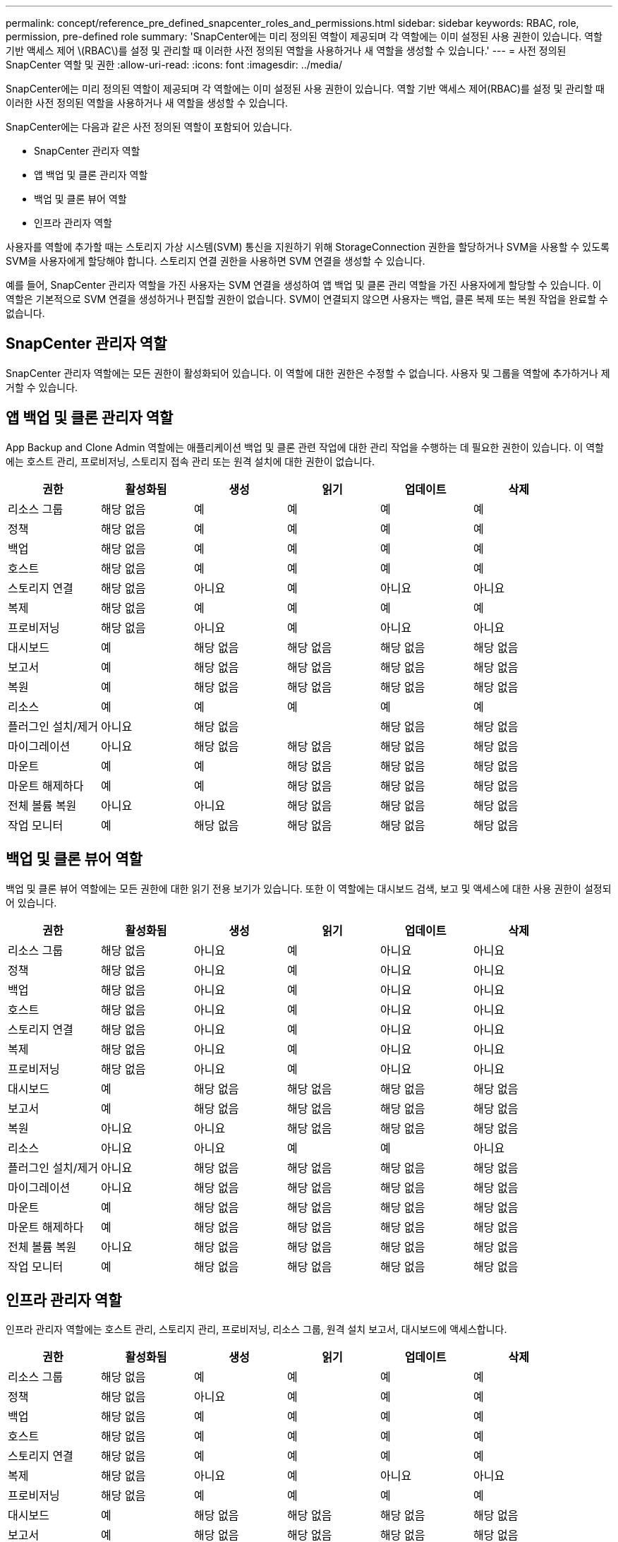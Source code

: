 ---
permalink: concept/reference_pre_defined_snapcenter_roles_and_permissions.html 
sidebar: sidebar 
keywords: RBAC, role, permission, pre-defined role 
summary: 'SnapCenter에는 미리 정의된 역할이 제공되며 각 역할에는 이미 설정된 사용 권한이 있습니다. 역할 기반 액세스 제어 \(RBAC\)를 설정 및 관리할 때 이러한 사전 정의된 역할을 사용하거나 새 역할을 생성할 수 있습니다.' 
---
= 사전 정의된 SnapCenter 역할 및 권한
:allow-uri-read: 
:icons: font
:imagesdir: ../media/


[role="lead"]
SnapCenter에는 미리 정의된 역할이 제공되며 각 역할에는 이미 설정된 사용 권한이 있습니다. 역할 기반 액세스 제어(RBAC)를 설정 및 관리할 때 이러한 사전 정의된 역할을 사용하거나 새 역할을 생성할 수 있습니다.

SnapCenter에는 다음과 같은 사전 정의된 역할이 포함되어 있습니다.

* SnapCenter 관리자 역할
* 앱 백업 및 클론 관리자 역할
* 백업 및 클론 뷰어 역할
* 인프라 관리자 역할


사용자를 역할에 추가할 때는 스토리지 가상 시스템(SVM) 통신을 지원하기 위해 StorageConnection 권한을 할당하거나 SVM을 사용할 수 있도록 SVM을 사용자에게 할당해야 합니다. 스토리지 연결 권한을 사용하면 SVM 연결을 생성할 수 있습니다.

예를 들어, SnapCenter 관리자 역할을 가진 사용자는 SVM 연결을 생성하여 앱 백업 및 클론 관리 역할을 가진 사용자에게 할당할 수 있습니다. 이 역할은 기본적으로 SVM 연결을 생성하거나 편집할 권한이 없습니다. SVM이 연결되지 않으면 사용자는 백업, 클론 복제 또는 복원 작업을 완료할 수 없습니다.



== SnapCenter 관리자 역할

SnapCenter 관리자 역할에는 모든 권한이 활성화되어 있습니다. 이 역할에 대한 권한은 수정할 수 없습니다. 사용자 및 그룹을 역할에 추가하거나 제거할 수 있습니다.



== 앱 백업 및 클론 관리자 역할

App Backup and Clone Admin 역할에는 애플리케이션 백업 및 클론 관련 작업에 대한 관리 작업을 수행하는 데 필요한 권한이 있습니다. 이 역할에는 호스트 관리, 프로비저닝, 스토리지 접속 관리 또는 원격 설치에 대한 권한이 없습니다.

|===
| 권한 | 활성화됨 | 생성 | 읽기 | 업데이트 | 삭제 


 a| 
리소스 그룹
 a| 
해당 없음
 a| 
예
 a| 
예
 a| 
예
 a| 
예



 a| 
정책
 a| 
해당 없음
 a| 
예
 a| 
예
 a| 
예
 a| 
예



 a| 
백업
 a| 
해당 없음
 a| 
예
 a| 
예
 a| 
예
 a| 
예



 a| 
호스트
 a| 
해당 없음
 a| 
예
 a| 
예
 a| 
예
 a| 
예



 a| 
스토리지 연결
 a| 
해당 없음
 a| 
아니요
 a| 
예
 a| 
아니요
 a| 
아니요



 a| 
복제
 a| 
해당 없음
 a| 
예
 a| 
예
 a| 
예
 a| 
예



 a| 
프로비저닝
 a| 
해당 없음
 a| 
아니요
 a| 
예
 a| 
아니요
 a| 
아니요



 a| 
대시보드
 a| 
예
 a| 
해당 없음
 a| 
해당 없음
 a| 
해당 없음
 a| 
해당 없음



 a| 
보고서
 a| 
예
 a| 
해당 없음
 a| 
해당 없음
 a| 
해당 없음
 a| 
해당 없음



 a| 
복원
 a| 
예
 a| 
해당 없음
 a| 
해당 없음
 a| 
해당 없음
 a| 
해당 없음



 a| 
리소스
 a| 
예
 a| 
예
 a| 
예
 a| 
예
 a| 
예



 a| 
플러그인 설치/제거
 a| 
아니요
 a| 
해당 없음
 a| 
 a| 
해당 없음
 a| 
해당 없음



 a| 
마이그레이션
 a| 
아니요
 a| 
해당 없음
 a| 
해당 없음
 a| 
해당 없음
 a| 
해당 없음



 a| 
마운트
 a| 
예
 a| 
예
 a| 
해당 없음
 a| 
해당 없음
 a| 
해당 없음



 a| 
마운트 해제하다
 a| 
예
 a| 
예
 a| 
해당 없음
 a| 
해당 없음
 a| 
해당 없음



 a| 
전체 볼륨 복원
 a| 
아니요
 a| 
아니요
 a| 
해당 없음
 a| 
해당 없음
 a| 
해당 없음



 a| 
작업 모니터
 a| 
예
 a| 
해당 없음
 a| 
해당 없음
 a| 
해당 없음
 a| 
해당 없음

|===


== 백업 및 클론 뷰어 역할

백업 및 클론 뷰어 역할에는 모든 권한에 대한 읽기 전용 보기가 있습니다. 또한 이 역할에는 대시보드 검색, 보고 및 액세스에 대한 사용 권한이 설정되어 있습니다.

|===
| 권한 | 활성화됨 | 생성 | 읽기 | 업데이트 | 삭제 


 a| 
리소스 그룹
 a| 
해당 없음
 a| 
아니요
 a| 
예
 a| 
아니요
 a| 
아니요



 a| 
정책
 a| 
해당 없음
 a| 
아니요
 a| 
예
 a| 
아니요
 a| 
아니요



 a| 
백업
 a| 
해당 없음
 a| 
아니요
 a| 
예
 a| 
아니요
 a| 
아니요



 a| 
호스트
 a| 
해당 없음
 a| 
아니요
 a| 
예
 a| 
아니요
 a| 
아니요



 a| 
스토리지 연결
 a| 
해당 없음
 a| 
아니요
 a| 
예
 a| 
아니요
 a| 
아니요



 a| 
복제
 a| 
해당 없음
 a| 
아니요
 a| 
예
 a| 
아니요
 a| 
아니요



 a| 
프로비저닝
 a| 
해당 없음
 a| 
아니요
 a| 
예
 a| 
아니요
 a| 
아니요



 a| 
대시보드
 a| 
예
 a| 
해당 없음
 a| 
해당 없음
 a| 
해당 없음
 a| 
해당 없음



 a| 
보고서
 a| 
예
 a| 
해당 없음
 a| 
해당 없음
 a| 
해당 없음
 a| 
해당 없음



 a| 
복원
 a| 
아니요
 a| 
아니요
 a| 
해당 없음
 a| 
해당 없음
 a| 
해당 없음



 a| 
리소스
 a| 
아니요
 a| 
아니요
 a| 
예
 a| 
예
 a| 
아니요



 a| 
플러그인 설치/제거
 a| 
아니요
 a| 
해당 없음
 a| 
해당 없음
 a| 
해당 없음
 a| 
해당 없음



 a| 
마이그레이션
 a| 
아니요
 a| 
해당 없음
 a| 
해당 없음
 a| 
해당 없음
 a| 
해당 없음



 a| 
마운트
 a| 
예
 a| 
해당 없음
 a| 
해당 없음
 a| 
해당 없음
 a| 
해당 없음



 a| 
마운트 해제하다
 a| 
예
 a| 
해당 없음
 a| 
해당 없음
 a| 
해당 없음
 a| 
해당 없음



 a| 
전체 볼륨 복원
 a| 
아니요
 a| 
해당 없음
 a| 
해당 없음
 a| 
해당 없음
 a| 
해당 없음



 a| 
작업 모니터
 a| 
예
 a| 
해당 없음
 a| 
해당 없음
 a| 
해당 없음
 a| 
해당 없음

|===


== 인프라 관리자 역할

인프라 관리자 역할에는 호스트 관리, 스토리지 관리, 프로비저닝, 리소스 그룹, 원격 설치 보고서, 대시보드에 액세스합니다.

|===
| 권한 | 활성화됨 | 생성 | 읽기 | 업데이트 | 삭제 


 a| 
리소스 그룹
 a| 
해당 없음
 a| 
예
 a| 
예
 a| 
예
 a| 
예



 a| 
정책
 a| 
해당 없음
 a| 
아니요
 a| 
예
 a| 
예
 a| 
예



 a| 
백업
 a| 
해당 없음
 a| 
예
 a| 
예
 a| 
예
 a| 
예



 a| 
호스트
 a| 
해당 없음
 a| 
예
 a| 
예
 a| 
예
 a| 
예



 a| 
스토리지 연결
 a| 
해당 없음
 a| 
예
 a| 
예
 a| 
예
 a| 
예



 a| 
복제
 a| 
해당 없음
 a| 
아니요
 a| 
예
 a| 
아니요
 a| 
아니요



 a| 
프로비저닝
 a| 
해당 없음
 a| 
예
 a| 
예
 a| 
예
 a| 
예



 a| 
대시보드
 a| 
예
 a| 
해당 없음
 a| 
해당 없음
 a| 
해당 없음
 a| 
해당 없음



 a| 
보고서
 a| 
예
 a| 
해당 없음
 a| 
해당 없음
 a| 
해당 없음
 a| 
해당 없음



 a| 
복원
 a| 
예
 a| 
해당 없음
 a| 
해당 없음
 a| 
해당 없음
 a| 
해당 없음



 a| 
리소스
 a| 
예
 a| 
예
 a| 
예
 a| 
예
 a| 
예



 a| 
플러그인 설치/제거
 a| 
예
 a| 
해당 없음
 a| 
해당 없음
 a| 
해당 없음
 a| 
해당 없음



 a| 
마이그레이션
 a| 
아니요
 a| 
해당 없음
 a| 
해당 없음
 a| 
해당 없음
 a| 
해당 없음



 a| 
마운트
 a| 
아니요
 a| 
해당 없음
 a| 
해당 없음
 a| 
해당 없음
 a| 
해당 없음



 a| 
마운트 해제하다
 a| 
아니요
 a| 
해당 없음
 a| 
해당 없음
 a| 
해당 없음
 a| 
해당 없음



 a| 
전체 볼륨 복원
 a| 
아니요
 a| 
아니요
 a| 
해당 없음
 a| 
해당 없음
 a| 
해당 없음



 a| 
작업 모니터
 a| 
예
 a| 
해당 없음
 a| 
해당 없음
 a| 
해당 없음
 a| 
해당 없음

|===